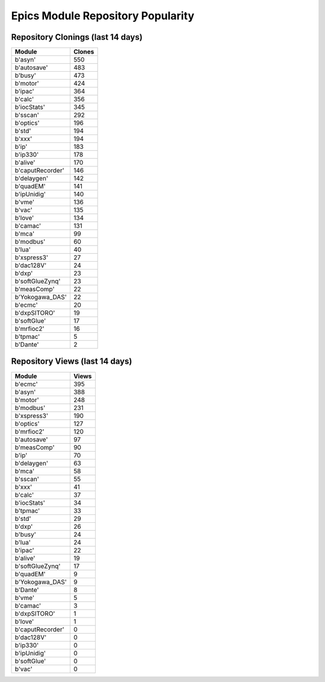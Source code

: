 ==================================
Epics Module Repository Popularity
==================================



Repository Clonings (last 14 days)
----------------------------------
.. csv-table::
   :header: Module, Clones

   b'asyn', 550
   b'autosave', 483
   b'busy', 473
   b'motor', 424
   b'ipac', 364
   b'calc', 356
   b'iocStats', 345
   b'sscan', 292
   b'optics', 196
   b'std', 194
   b'xxx', 194
   b'ip', 183
   b'ip330', 178
   b'alive', 170
   b'caputRecorder', 146
   b'delaygen', 142
   b'quadEM', 141
   b'ipUnidig', 140
   b'vme', 136
   b'vac', 135
   b'love', 134
   b'camac', 131
   b'mca', 99
   b'modbus', 60
   b'lua', 40
   b'xspress3', 27
   b'dac128V', 24
   b'dxp', 23
   b'softGlueZynq', 23
   b'measComp', 22
   b'Yokogawa_DAS', 22
   b'ecmc', 20
   b'dxpSITORO', 19
   b'softGlue', 17
   b'mrfioc2', 16
   b'tpmac', 5
   b'Dante', 2



Repository Views (last 14 days)
-------------------------------
.. csv-table::
   :header: Module, Views

   b'ecmc', 395
   b'asyn', 388
   b'motor', 248
   b'modbus', 231
   b'xspress3', 190
   b'optics', 127
   b'mrfioc2', 120
   b'autosave', 97
   b'measComp', 90
   b'ip', 70
   b'delaygen', 63
   b'mca', 58
   b'sscan', 55
   b'xxx', 41
   b'calc', 37
   b'iocStats', 34
   b'tpmac', 33
   b'std', 29
   b'dxp', 26
   b'busy', 24
   b'lua', 24
   b'ipac', 22
   b'alive', 19
   b'softGlueZynq', 17
   b'quadEM', 9
   b'Yokogawa_DAS', 9
   b'Dante', 8
   b'vme', 5
   b'camac', 3
   b'dxpSITORO', 1
   b'love', 1
   b'caputRecorder', 0
   b'dac128V', 0
   b'ip330', 0
   b'ipUnidig', 0
   b'softGlue', 0
   b'vac', 0
